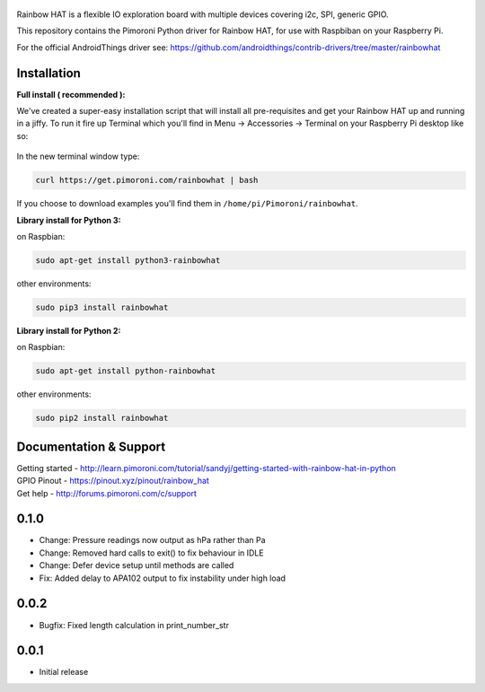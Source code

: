 .. figure:: https://github.com/pimoroni/rainbow-hat/raw/master/rainbowhatpimoroni.png
   :alt: Rainbow HAT

Rainbow HAT is a flexible IO exploration board with multiple devices
covering i2c, SPI, generic GPIO.

This repository contains the Pimoroni Python driver for Rainbow HAT, for
use with Raspbiban on your Raspberry Pi.

For the official AndroidThings driver see:
https://github.com/androidthings/contrib-drivers/tree/master/rainbowhat

Installation
------------

**Full install ( recommended ):**

We've created a super-easy installation script that will install all
pre-requisites and get your Rainbow HAT up and running in a jiffy. To
run it fire up Terminal which you'll find in Menu -> Accessories ->
Terminal on your Raspberry Pi desktop like so:

.. figure:: https://github.com/pimoroni/rainbow-hat/raw/master/terminal.jpg
   :alt: Finding the terminal

In the new terminal window type:

.. code:: bash

    curl https://get.pimoroni.com/rainbowhat | bash

If you choose to download examples you'll find them in
``/home/pi/Pimoroni/rainbowhat``.

**Library install for Python 3:**

on Raspbian:

.. code:: bash

    sudo apt-get install python3-rainbowhat

other environments:

.. code:: bash

    sudo pip3 install rainbowhat

**Library install for Python 2:**

on Raspbian:

.. code:: bash

    sudo apt-get install python-rainbowhat

other environments:

.. code:: bash

    sudo pip2 install rainbowhat

Documentation & Support
-----------------------

| Getting started - http://learn.pimoroni.com/tutorial/sandyj/getting-started-with-rainbow-hat-in-python
| GPIO Pinout - https://pinout.xyz/pinout/rainbow\_hat
| Get help - http://forums.pimoroni.com/c/support

0.1.0
-----

* Change: Pressure readings now output as hPa rather than Pa
* Change: Removed hard calls to exit() to fix behaviour in IDLE
* Change: Defer device setup until methods are called
* Fix: Added delay to APA102 output to fix instability under high load

0.0.2
-----

* Bugfix: Fixed length calculation in print_number_str

0.0.1
-----

* Initial release



